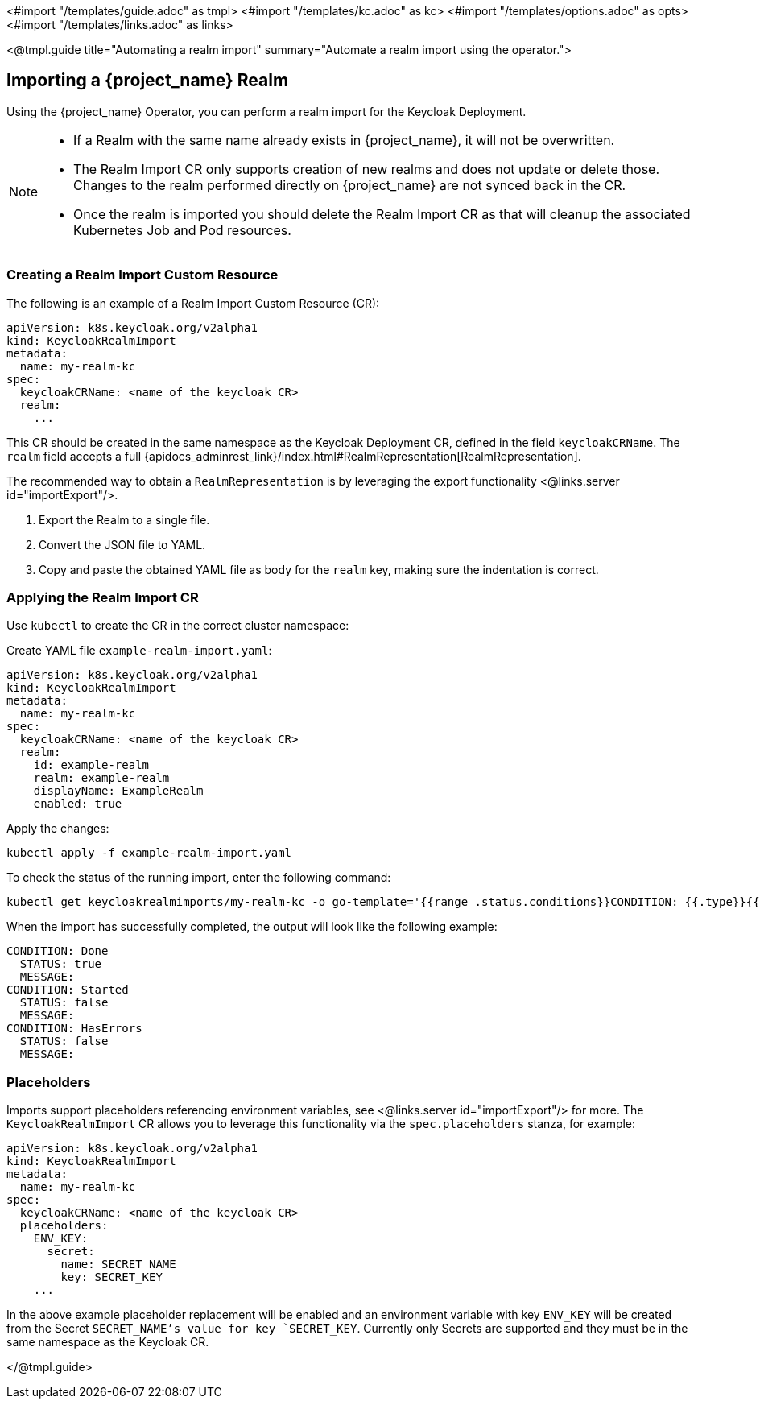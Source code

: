 <#import "/templates/guide.adoc" as tmpl>
<#import "/templates/kc.adoc" as kc>
<#import "/templates/options.adoc" as opts>
<#import "/templates/links.adoc" as links>

<@tmpl.guide
title="Automating a realm import"
summary="Automate a realm import using the operator.">

== Importing a {project_name} Realm

Using the {project_name} Operator, you can perform a realm import for the Keycloak Deployment.

[NOTE]
====
* If a Realm with the same name already exists in {project_name}, it will not be overwritten.

* The Realm Import CR only supports creation of new realms and does not update or delete those. Changes to the realm performed directly on {project_name} are not synced back in the CR.

* Once the realm is imported you should delete the Realm Import CR as that will cleanup the associated Kubernetes Job and Pod resources.
====

=== Creating a Realm Import Custom Resource

The following is an example of a Realm Import Custom Resource (CR):

[source,yaml]
----
apiVersion: k8s.keycloak.org/v2alpha1
kind: KeycloakRealmImport
metadata:
  name: my-realm-kc
spec:
  keycloakCRName: <name of the keycloak CR>
  realm:
    ...
----

This CR should be created in the same namespace as the Keycloak Deployment CR, defined in the field `keycloakCRName`.
The `realm` field accepts a full {apidocs_adminrest_link}/index.html#RealmRepresentation[RealmRepresentation].

The recommended way to obtain a `RealmRepresentation` is by leveraging the export functionality <@links.server id="importExport"/>.

. Export the Realm to a single file.
. Convert the JSON file to YAML.
. Copy and paste the obtained YAML file as body for the `realm` key, making sure the indentation is correct.

=== Applying the Realm Import CR

Use `kubectl` to create the CR in the correct cluster namespace:

Create YAML file `example-realm-import.yaml`:

[source,yaml]
----
apiVersion: k8s.keycloak.org/v2alpha1
kind: KeycloakRealmImport
metadata:
  name: my-realm-kc
spec:
  keycloakCRName: <name of the keycloak CR>
  realm:
    id: example-realm
    realm: example-realm
    displayName: ExampleRealm
    enabled: true
----

Apply the changes:

[source,bash]
----
kubectl apply -f example-realm-import.yaml
----

To check the status of the running import, enter the following command:

[source,bash]
----
kubectl get keycloakrealmimports/my-realm-kc -o go-template='{{range .status.conditions}}CONDITION: {{.type}}{{"\n"}}  STATUS: {{.status}}{{"\n"}}  MESSAGE: {{.message}}{{"\n"}}{{end}}'
----

When the import has successfully completed, the output will look like the following example:

[source,bash]
----
CONDITION: Done
  STATUS: true
  MESSAGE:
CONDITION: Started
  STATUS: false
  MESSAGE:
CONDITION: HasErrors
  STATUS: false
  MESSAGE:
----

=== Placeholders

Imports support placeholders referencing environment variables, see <@links.server id="importExport"/> for more.
The `KeycloakRealmImport` CR allows you to leverage this functionality via the `spec.placeholders` stanza, for example:

[source,yaml]
----
apiVersion: k8s.keycloak.org/v2alpha1
kind: KeycloakRealmImport
metadata:
  name: my-realm-kc
spec:
  keycloakCRName: <name of the keycloak CR>
  placeholders:
    ENV_KEY:
      secret:
        name: SECRET_NAME
        key: SECRET_KEY
    ...
----

In the above example placeholder replacement will be enabled and an environment variable with key `ENV_KEY` will be created from the Secret `SECRET_NAME`'s value for key `SECRET_KEY`.
Currently only Secrets are supported and they must be in the same namespace as the Keycloak CR.

</@tmpl.guide>
